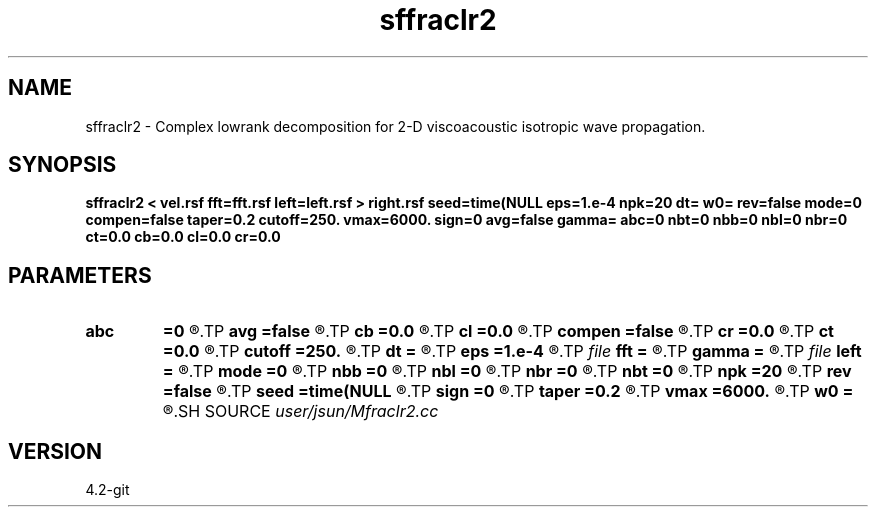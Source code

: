 .TH sffraclr2 1  "APRIL 2023" Madagascar "Madagascar Manuals"
.SH NAME
sffraclr2 \- Complex lowrank decomposition for 2-D viscoacoustic isotropic wave propagation. 
.SH SYNOPSIS
.B sffraclr2 < vel.rsf fft=fft.rsf left=left.rsf > right.rsf seed=time(NULL eps=1.e-4 npk=20 dt= w0= rev=false mode=0 compen=false taper=0.2 cutoff=250. vmax=6000. sign=0 avg=false gamma= abc=0 nbt=0 nbb=0 nbl=0 nbr=0 ct=0.0 cb=0.0 cl=0.0 cr=0.0
.SH PARAMETERS
.PD 0
.TP
.I        
.B abc
.B =0
.R  
.TP
.I        
.B avg
.B =false
.R  	whether use average value of gamma
.TP
.I        
.B cb
.B =0.0
.R  
.TP
.I        
.B cl
.B =0.0
.R  
.TP
.I        
.B compen
.B =false
.R  	compensate attenuation, only works if mode=0,1 (viscoacoustic)
.TP
.I        
.B cr
.B =0.0
.R  
.TP
.I        
.B ct
.B =0.0
.R  
.TP
.I        
.B cutoff
.B =250.
.R  	cutoff frequency
.TP
.I        
.B dt
.B =
.R  	time step
.TP
.I        
.B eps
.B =1.e-4
.R  	tolerance
.TP
.I file   
.B fft
.B =
.R  	auxiliary input file name
.TP
.I        
.B gamma
.B =
.R  
.TP
.I file   
.B left
.B =
.R  	auxiliary output file name
.TP
.I        
.B mode
.B =0
.R  	mode of propagation: 0 is viscoacoustic (default); 1 is loss-dominated; 2 is dispersion dominated; 3 is acoustic
.TP
.I        
.B nbb
.B =0
.R  
.TP
.I        
.B nbl
.B =0
.R  
.TP
.I        
.B nbr
.B =0
.R  
.TP
.I        
.B nbt
.B =0
.R  
.TP
.I        
.B npk
.B =20
.R  	maximum rank
.TP
.I        
.B rev
.B =false
.R  	reverse propagation
.TP
.I        
.B seed
.B =time(NULL
.R  
.TP
.I        
.B sign
.B =0
.R  	sign of solution: 0 is positive, 1 is negative
.TP
.I        
.B taper
.B =0.2
.R  	taper ratio for tukey window
.TP
.I        
.B vmax
.B =6000.
.R  	maximum velocity
.TP
.I        
.B w0
.B =
.R  	reference frequency
.SH SOURCE
.I user/jsun/Mfraclr2.cc
.SH VERSION
4.2-git
